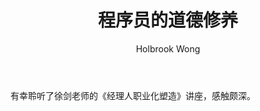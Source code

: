#+TITLE: 程序员的道德修养
#+AUTHOR:Holbrook Wong
#+EMAIL: wanghaikuo@gmail.com
#+KEYWORDS: 道德，修养

有幸聆听了徐剑老师的《经理人职业化塑造》讲座，感触颇深。

